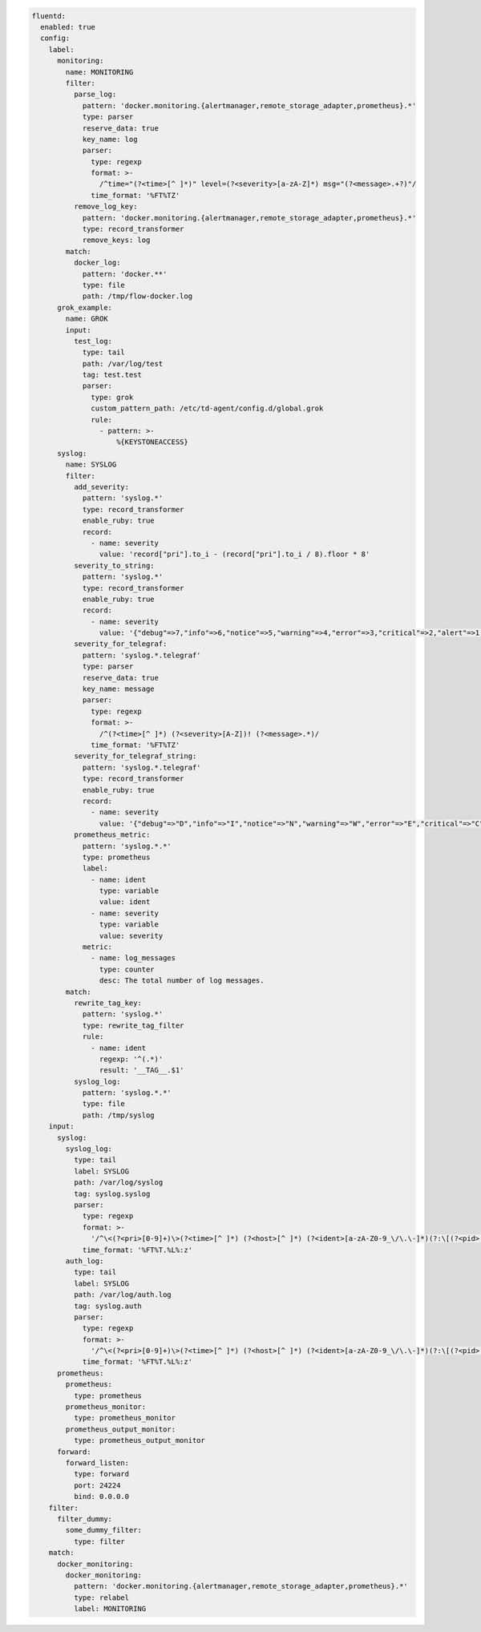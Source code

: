 
.. code-block:: yaml

  fluentd:
    enabled: true
    config:
      label:
        monitoring:
          name: MONITORING
          filter:
            parse_log:
              pattern: 'docker.monitoring.{alertmanager,remote_storage_adapter,prometheus}.*'
              type: parser
              reserve_data: true
              key_name: log
              parser:
                type: regexp
                format: >-
                  /^time="(?<time>[^ ]*)" level=(?<severity>[a-zA-Z]*) msg="(?<message>.+?)"/
                time_format: '%FT%TZ'
            remove_log_key:
              pattern: 'docker.monitoring.{alertmanager,remote_storage_adapter,prometheus}.*'
              type: record_transformer
              remove_keys: log
          match:
            docker_log:
              pattern: 'docker.**'
              type: file
              path: /tmp/flow-docker.log
        grok_example:
          name: GROK
          input:
            test_log:
              type: tail
              path: /var/log/test
              tag: test.test
              parser:
                type: grok
                custom_pattern_path: /etc/td-agent/config.d/global.grok
                rule:
                  - pattern: >-
                      %{KEYSTONEACCESS}
        syslog:
          name: SYSLOG
          filter:
            add_severity:
              pattern: 'syslog.*'
              type: record_transformer
              enable_ruby: true
              record:
                - name: severity
                  value: 'record["pri"].to_i - (record["pri"].to_i / 8).floor * 8'
            severity_to_string:
              pattern: 'syslog.*'
              type: record_transformer
              enable_ruby: true
              record:
                - name: severity
                  value: '{"debug"=>7,"info"=>6,"notice"=>5,"warning"=>4,"error"=>3,"critical"=>2,"alert"=>1,"emerg"=>0}.key(record["severity"])'
            severity_for_telegraf:
              pattern: 'syslog.*.telegraf'
              type: parser
              reserve_data: true
              key_name: message
              parser:
                type: regexp
                format: >-
                  /^(?<time>[^ ]*) (?<severity>[A-Z])! (?<message>.*)/
                time_format: '%FT%TZ'
            severity_for_telegraf_string:
              pattern: 'syslog.*.telegraf'
              type: record_transformer
              enable_ruby: true
              record:
                - name: severity
                  value: '{"debug"=>"D","info"=>"I","notice"=>"N","warning"=>"W","error"=>"E","critical"=>"C","alert"=>"A","emerg"=>"E"}.key(record["severity"])'
            prometheus_metric:
              pattern: 'syslog.*.*'
              type: prometheus
              label:
                - name: ident
                  type: variable
                  value: ident
                - name: severity
                  type: variable
                  value: severity
              metric:
                - name: log_messages
                  type: counter
                  desc: The total number of log messages.
          match:
            rewrite_tag_key:
              pattern: 'syslog.*'
              type: rewrite_tag_filter
              rule:
                - name: ident
                  regexp: '^(.*)'
                  result: '__TAG__.$1'
            syslog_log:
              pattern: 'syslog.*.*'
              type: file
              path: /tmp/syslog
      input:
        syslog:
          syslog_log:
            type: tail
            label: SYSLOG
            path: /var/log/syslog
            tag: syslog.syslog
            parser:
              type: regexp
              format: >-
                '/^\<(?<pri>[0-9]+)\>(?<time>[^ ]*) (?<host>[^ ]*) (?<ident>[a-zA-Z0-9_\/\.\-]*)(?:\[(?<pid>[0-9]+)\])?(?:[^\:]*\:)? *(?<message>.*)$/'
              time_format: '%FT%T.%L%:z'
          auth_log:
            type: tail
            label: SYSLOG
            path: /var/log/auth.log
            tag: syslog.auth
            parser:
              type: regexp
              format: >-
                '/^\<(?<pri>[0-9]+)\>(?<time>[^ ]*) (?<host>[^ ]*) (?<ident>[a-zA-Z0-9_\/\.\-]*)(?:\[(?<pid>[0-9]+)\])?(?:[^\:]*\:)? *(?<message>.*)$/'
              time_format: '%FT%T.%L%:z'
        prometheus:
          prometheus:
            type: prometheus
          prometheus_monitor:
            type: prometheus_monitor
          prometheus_output_monitor:
            type: prometheus_output_monitor
        forward:
          forward_listen:
            type: forward
            port: 24224
            bind: 0.0.0.0
      filter:
        filter_dummy:
          some_dummy_filter:
            type: filter
      match:
        docker_monitoring:
          docker_monitoring:
            pattern: 'docker.monitoring.{alertmanager,remote_storage_adapter,prometheus}.*'
            type: relabel
            label: MONITORING
